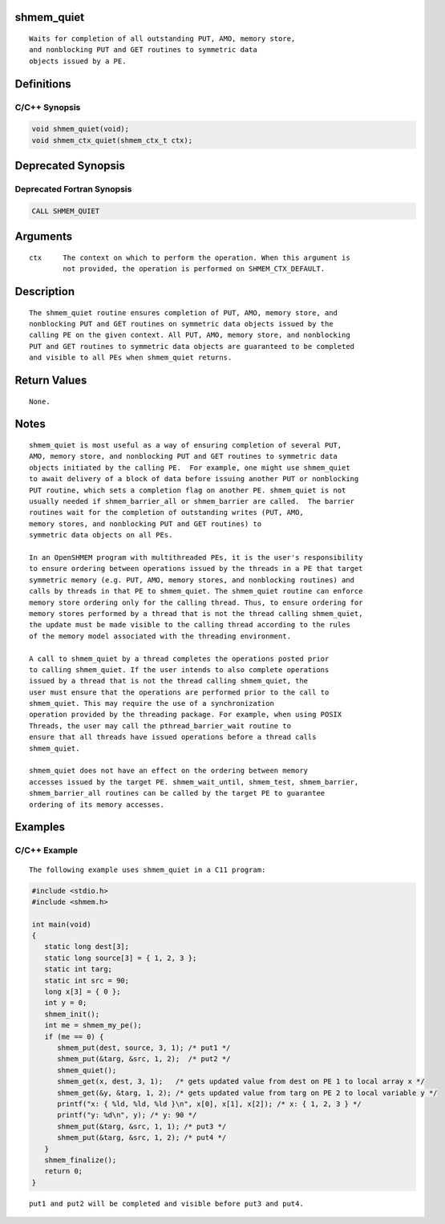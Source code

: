 shmem_quiet
===========

::

   Waits for completion of all outstanding PUT, AMO, memory store,
   and nonblocking PUT and GET routines to symmetric data
   objects issued by a PE.

Definitions
===========

C/C++ Synopsis
--------------

.. code:: bash

   void shmem_quiet(void);
   void shmem_ctx_quiet(shmem_ctx_t ctx);

Deprecated Synopsis
===================

Deprecated Fortran Synopsis
---------------------------

.. code:: bash

   CALL SHMEM_QUIET

Arguments
=========

::

   ctx     The context on which to perform the operation. When this argument is
           not provided, the operation is performed on SHMEM_CTX_DEFAULT.

Description
===========

::

   The shmem_quiet routine ensures completion of PUT, AMO, memory store, and
   nonblocking PUT and GET routines on symmetric data objects issued by the
   calling PE on the given context. All PUT, AMO, memory store, and nonblocking
   PUT and GET routines to symmetric data objects are guaranteed to be completed
   and visible to all PEs when shmem_quiet returns.

Return Values
=============

::

   None.

Notes
=====

::

   shmem_quiet is most useful as a way of ensuring completion of several PUT,
   AMO, memory store, and nonblocking PUT and GET routines to symmetric data
   objects initiated by the calling PE.  For example, one might use shmem_quiet
   to await delivery of a block of data before issuing another PUT or nonblocking
   PUT routine, which sets a completion flag on another PE. shmem_quiet is not
   usually needed if shmem_barrier_all or shmem_barrier are called.  The barrier
   routines wait for the completion of outstanding writes (PUT, AMO,
   memory stores, and nonblocking PUT and GET routines) to
   symmetric data objects on all PEs.

   In an OpenSHMEM program with multithreaded PEs, it is the user's responsibility
   to ensure ordering between operations issued by the threads in a PE that target
   symmetric memory (e.g. PUT, AMO, memory stores, and nonblocking routines) and
   calls by threads in that PE to shmem_quiet. The shmem_quiet routine can enforce
   memory store ordering only for the calling thread. Thus, to ensure ordering for
   memory stores performed by a thread that is not the thread calling shmem_quiet,
   the update must be made visible to the calling thread according to the rules
   of the memory model associated with the threading environment.

   A call to shmem_quiet by a thread completes the operations posted prior
   to calling shmem_quiet. If the user intends to also complete operations
   issued by a thread that is not the thread calling shmem_quiet, the
   user must ensure that the operations are performed prior to the call to
   shmem_quiet. This may require the use of a synchronization
   operation provided by the threading package. For example, when using POSIX
   Threads, the user may call the pthread_barrier_wait routine to
   ensure that all threads have issued operations before a thread calls
   shmem_quiet.

   shmem_quiet does not have an effect on the ordering between memory
   accesses issued by the target PE. shmem_wait_until, shmem_test, shmem_barrier,
   shmem_barrier_all routines can be called by the target PE to guarantee
   ordering of its memory accesses.

Examples
========

C/C++ Example
-------------

::

   The following example uses shmem_quiet in a C11 program:

.. code:: bash

   #include <stdio.h>
   #include <shmem.h>

   int main(void)
   {
      static long dest[3];
      static long source[3] = { 1, 2, 3 };
      static int targ;
      static int src = 90;
      long x[3] = { 0 };
      int y = 0;
      shmem_init();
      int me = shmem_my_pe();
      if (me == 0) {
         shmem_put(dest, source, 3, 1); /* put1 */
         shmem_put(&targ, &src, 1, 2);  /* put2 */
         shmem_quiet();
         shmem_get(x, dest, 3, 1);   /* gets updated value from dest on PE 1 to local array x */
         shmem_get(&y, &targ, 1, 2); /* gets updated value from targ on PE 2 to local variable y */
         printf("x: { %ld, %ld, %ld }\n", x[0], x[1], x[2]); /* x: { 1, 2, 3 } */
         printf("y: %d\n", y); /* y: 90 */
         shmem_put(&targ, &src, 1, 1); /* put3 */
         shmem_put(&targ, &src, 1, 2); /* put4 */
      }
      shmem_finalize();
      return 0;
   }

::

   put1 and put2 will be completed and visible before put3 and put4.
